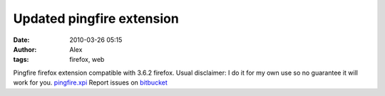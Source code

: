 Updated pingfire extension
##########################
:date: 2010-03-26 05:15
:author: Alex
:tags: firefox, web

Pingfire firefox extension compatible with 3.6.2 firefox. Usual
disclaimer: I do it for my own use so no guarantee it will work for you.
`pingfire.xpi`_
Report issues on `bitbucket`_

.. _pingfire.xpi: http://www.sci-blog.com/alex/2010/03/26/pingfire.xpi
.. _bitbucket: http://bitbucket.org/alex_mikhalev/pingfire/issues/
